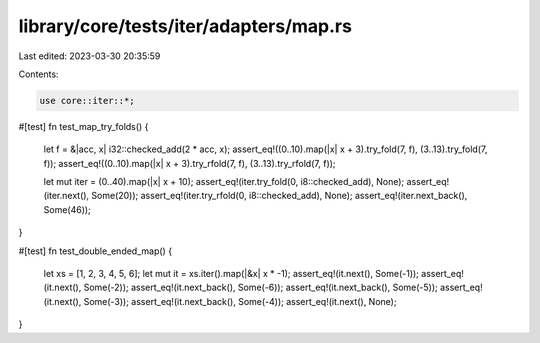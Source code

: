 library/core/tests/iter/adapters/map.rs
=======================================

Last edited: 2023-03-30 20:35:59

Contents:

.. code-block:: rs

    use core::iter::*;

#[test]
fn test_map_try_folds() {
    let f = &|acc, x| i32::checked_add(2 * acc, x);
    assert_eq!((0..10).map(|x| x + 3).try_fold(7, f), (3..13).try_fold(7, f));
    assert_eq!((0..10).map(|x| x + 3).try_rfold(7, f), (3..13).try_rfold(7, f));

    let mut iter = (0..40).map(|x| x + 10);
    assert_eq!(iter.try_fold(0, i8::checked_add), None);
    assert_eq!(iter.next(), Some(20));
    assert_eq!(iter.try_rfold(0, i8::checked_add), None);
    assert_eq!(iter.next_back(), Some(46));
}

#[test]
fn test_double_ended_map() {
    let xs = [1, 2, 3, 4, 5, 6];
    let mut it = xs.iter().map(|&x| x * -1);
    assert_eq!(it.next(), Some(-1));
    assert_eq!(it.next(), Some(-2));
    assert_eq!(it.next_back(), Some(-6));
    assert_eq!(it.next_back(), Some(-5));
    assert_eq!(it.next(), Some(-3));
    assert_eq!(it.next_back(), Some(-4));
    assert_eq!(it.next(), None);
}


